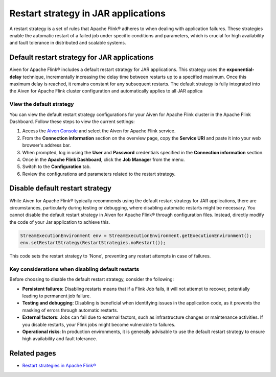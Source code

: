 Restart strategy in JAR applications
======================================

A restart strategy is a set of rules that Apache Flink® adheres to when dealing with application failures. These strategies enable the automatic restart of a failed job under specific conditions and parameters, which is crucial for high availability and fault tolerance in distributed and scalable systems.


Default restart strategy for JAR applications
-----------------------------------------------

Aiven for Apache Flink® includes a default restart strategy for JAR applications. This strategy uses the **exponential-delay** technique, incrementally increasing the delay time between restarts up to a specified maximum. Once this maximum delay is reached, it remains constant for any subsequent restarts. The default strategy is fully integrated into the Aiven for Apache Flink cluster configuration and automatically applies to all JAR applica

View the default strategy
````````````````````````````````````````````

You can view the default restart strategy configurations for your Aiven for Apache Flink cluster in the Apache Flink Dashboard. Follow these steps to view the current settings:

1. Access the `Aiven Console <https://console.aiven.io/>`_ and select the Aiven for Apache Flink service.
2. From the **Connection information** section on the overview page, copy the **Service URI** and paste it into your web browser's address bar.
3. When prompted, log in using the **User** and **Password** credentials specified in the **Connection information** section.
4. Once in the **Apache Flink Dashboard**, click the **Job Manager** from the menu.
5. Switch to the **Configuration** tab.
6. Review the configurations and parameters related to the restart strategy. 

Disable default restart strategy
------------------------------------
While Aiven for Apache Flink® typically recommends using the default restart strategy for JAR applications, there are circumstances, particularly during testing or debugging, where disabling automatic restarts might be necessary. You cannot disable the default restart strategy in Aiven for Apache Flink® through configuration files. Instead, directly modify the code of your Jar application to achieve this.


.. code-block:: java

   StreamExecutionEnvironment env = StreamExecutionEnvironment.getExecutionEnvironment();
   env.setRestartStrategy(RestartStrategies.noRestart());

This code sets the restart strategy to 'None', preventing any restart attempts in case of failures.

Key considerations when disabling default restarts
``````````````````````````````````````````````````````````

Before choosing to disable the default restart strategy, consider the following:

- **Persistent failures**: Disabling restarts means that if a Flink Job fails, it will not attempt to recover, potentially leading to permanent job failure.
- **Testing and debugging**: Disabling is beneficial when identifying issues in the application code, as it prevents the masking of errors through automatic restarts.
- **External factors**: Jobs can fail due to external factors, such as infrastructure changes or maintenance activities. If you disable restarts, your Flink jobs might become vulnerable to failures.
- **Operational risks**: In production environments, it is generally advisable to use the default restart strategy to ensure high availability and fault tolerance.


Related pages
--------------
* `Restart strategies in Apache Flink® <https://nightlies.apache.org/flink/flink-docs-release-1.18/docs/ops/state/task_failure_recovery/#restart-strategies>`_